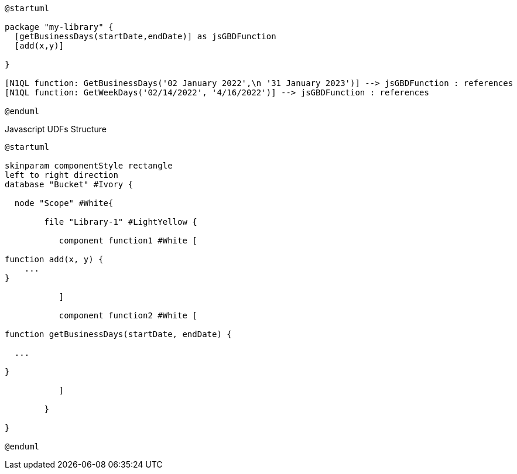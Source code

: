 // tag::multiple-references[]
[plantuml]
....
@startuml

package "my-library" {
  [getBusinessDays(startDate,endDate)] as jsGBDFunction
  [add(x,y)]
  
}

[N1QL function: GetBusinessDays('02 January 2022',\n '31 January 2023')] --> jsGBDFunction : references
[N1QL function: GetWeekDays('02/14/2022', '4/16/2022')] --> jsGBDFunction : references

@enduml
....
// end::multiple-references[]

// tag::javascript-scopes[]
.Javascript UDFs Structure
[plantuml#javascript-scopes]
....
@startuml

skinparam componentStyle rectangle
left to right direction
database "Bucket" #Ivory {

  node "Scope" #White{
  
        file "Library-1" #LightYellow {
        
           component function1 #White [
                
function add(x, y) {
    ...       
}

           ]
           
           component function2 #White [
           
function getBusinessDays(startDate, endDate) {

  ...

}     
           
           ]
        
        }
  
}

@enduml
....
// end::javascript-scopes[]



